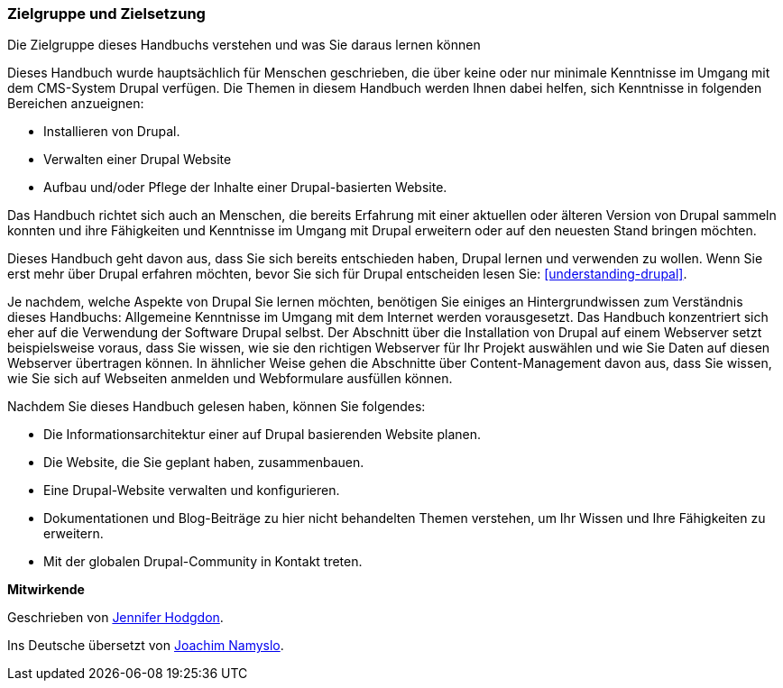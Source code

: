[[preface-audience]]

=== Zielgruppe und Zielsetzung

[role="summary"]
Die Zielgruppe dieses Handbuchs verstehen und was Sie daraus lernen können

Dieses Handbuch wurde hauptsächlich für Menschen geschrieben, die über keine
oder nur minimale Kenntnisse im Umgang mit dem CMS-System Drupal verfügen.
Die Themen in diesem Handbuch werden Ihnen dabei helfen, sich Kenntnisse in
folgenden Bereichen anzueignen:

* Installieren von Drupal.
* Verwalten einer Drupal Website
* Aufbau und/oder Pflege der Inhalte einer Drupal-basierten Website.

Das Handbuch richtet sich auch an Menschen, die bereits
Erfahrung mit einer aktuellen oder älteren Version von Drupal sammeln konnten
und ihre Fähigkeiten und Kenntnisse im Umgang mit Drupal erweitern oder auf den
neuesten Stand bringen möchten.

Dieses Handbuch geht davon aus, dass Sie sich bereits entschieden haben, Drupal
lernen und verwenden zu wollen. Wenn Sie erst mehr über Drupal erfahren möchten,
bevor Sie sich für Drupal entscheiden lesen Sie:
<<understanding-drupal>>.

Je nachdem, welche Aspekte von Drupal Sie lernen möchten, benötigen Sie einiges
an Hintergrundwissen zum Verständnis dieses Handbuchs: Allgemeine Kenntnisse
im Umgang mit dem Internet werden vorausgesetzt.
Das Handbuch konzentriert sich eher auf die Verwendung der Software Drupal
selbst. Der Abschnitt über die Installation von Drupal auf einem Webserver setzt
beispielsweise voraus, dass Sie wissen, wie sie den richtigen Webserver für Ihr
Projekt auswählen und wie Sie Daten auf diesen Webserver übertragen können.
In ähnlicher Weise gehen die Abschnitte über Content-Management davon aus,
dass Sie wissen, wie Sie sich auf Webseiten anmelden und Webformulare ausfüllen
können.

Nachdem Sie dieses Handbuch gelesen haben, können Sie folgendes:

* Die Informationsarchitektur einer auf Drupal basierenden Website planen.

* Die Website, die Sie geplant haben, zusammenbauen.

* Eine Drupal-Website verwalten und konfigurieren.

* Dokumentationen und Blog-Beiträge zu hier nicht behandelten Themen verstehen,
um Ihr Wissen und Ihre Fähigkeiten zu erweitern.

* Mit der globalen Drupal-Community in Kontakt treten.


*Mitwirkende*

Geschrieben von https://www.drupal.org/u/jhodgdon[Jennifer Hodgdon].

Ins Deutsche übersetzt von https://www.drupal.org/u/Joachim-Namyslo[Joachim Namyslo].
